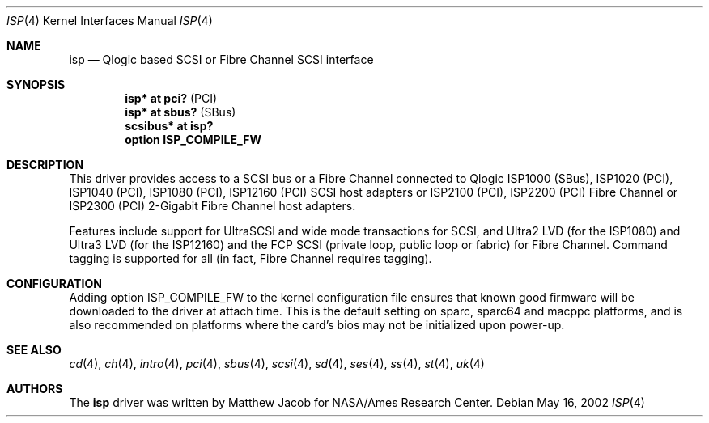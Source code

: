 .\"	$OpenBSD: isp.4,v 1.21 2007/05/15 11:02:23 jmc Exp $
.\"
.\" Copyright (c) 1998, 1999
.\" 	Matthew Jacob, for NASA/Ames Research Center
.\"
.\" Redistribution and use in source and binary forms, with or without
.\" modification, are permitted provided that the following conditions
.\" are met:
.\" 1. Redistributions of source code must retain the above copyright
.\"    notice, this list of conditions and the following disclaimer.
.\" 2. Redistributions in binary form must reproduce the above copyright
.\"    notice, this list of conditions and the following disclaimer in the
.\"    documentation and/or other materials provided with the distribution.
.\" 3. The name of the author may not be used to endorse or promote products
.\"    derived from this software without specific prior written permission.
.\"
.\" THIS SOFTWARE IS PROVIDED BY THE AUTHOR ``AS IS'' AND ANY EXPRESS OR
.\" IMPLIED WARRANTIES, INCLUDING, BUT NOT LIMITED TO, THE IMPLIED WARRANTIES
.\" OF MERCHANTABILITY AND FITNESS FOR A PARTICULAR PURPOSE ARE DISCLAIMED.
.\" IN NO EVENT SHALL THE AUTHOR BE LIABLE FOR ANY DIRECT, INDIRECT,
.\" INCIDENTAL, SPECIAL, EXEMPLARY, OR CONSEQUENTIAL DAMAGES (INCLUDING, BUT
.\" NOT LIMITED TO, PROCUREMENT OF SUBSTITUTE GOODS OR SERVICES; LOSS OF USE,
.\" DATA, OR PROFITS; OR BUSINESS INTERRUPTION) HOWEVER CAUSED AND ON ANY
.\" THEORY OF LIABILITY, WHETHER IN CONTRACT, STRICT LIABILITY, OR TORT
.\" (INCLUDING NEGLIGENCE OR OTHERWISE) ARISING IN ANY WAY OUT OF THE USE OF
.\" THIS SOFTWARE, EVEN IF ADVISED OF THE POSSIBILITY OF SUCH DAMAGE.
.\"
.\"
.Dd May 16, 2002
.Dt ISP 4
.Os
.Sh NAME
.Nm isp
.Nd Qlogic based SCSI or Fibre Channel SCSI interface
.Sh SYNOPSIS
.Cd "isp* at pci?     " Pq PCI
.Cd "isp* at sbus?    " Pq SBus
.Cd "scsibus* at isp? "
.Cd "option ISP_COMPILE_FW"
.Sh DESCRIPTION
This driver provides access to a
.Tn SCSI
bus or a Fibre Channel
connected to
.Tn Qlogic
ISP1000 (SBus), ISP1020 (PCI), ISP1040 (PCI), ISP1080 (PCI), ISP12160 (PCI)
.Tn SCSI
host adapters or ISP2100 (PCI), ISP2200 (PCI) Fibre Channel
or ISP2300 (PCI) 2-Gigabit Fibre Channel host adapters.
.Pp
Features include support for UltraSCSI and wide mode transactions for
.Tn SCSI ,
and Ultra2 LVD (for the ISP1080) and Ultra3 LVD (for the ISP12160)
and the FCP SCSI (private loop, public loop or fabric) for Fibre Channel.
Command tagging is supported for all (in fact, Fibre Channel requires tagging).
.Sh CONFIGURATION
Adding
.Tn option ISP_COMPILE_FW
to the kernel configuration file ensures that known good firmware
will be downloaded to the driver at attach time.
This is the default setting on sparc, sparc64 and macppc platforms,
and is also recommended on platforms where the card's bios may not be
initialized upon power-up.
.Sh SEE ALSO
.Xr cd 4 ,
.Xr ch 4 ,
.Xr intro 4 ,
.Xr pci 4 ,
.Xr sbus 4 ,
.Xr scsi 4 ,
.Xr sd 4 ,
.Xr ses 4 ,
.Xr ss 4 ,
.Xr st 4 ,
.Xr uk 4
.Sh AUTHORS
The
.Nm
driver was written by Matthew Jacob for NASA/Ames Research Center.
